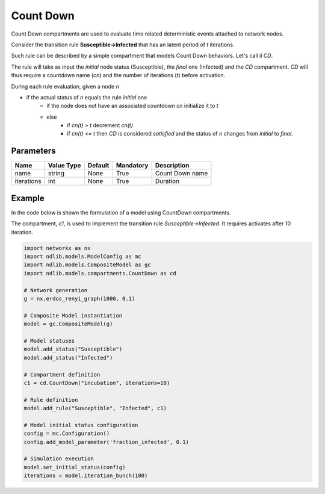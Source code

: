 **********
Count Down
**********

Count Down compartments are used to evaluate time related deterministic events attached to network nodes.

Consider the transition rule **Susceptible->Infected** that has an latent period of *t* iterations.

Such rule can be described by a simple compartment that models Count Down behaviors. Let's call il *CD*.

The rule will take as input the *initial* node status (Susceptible), the *final* one (Infected) and the *CD* compartment.
*CD* will thus require a countdown name (*cn*) and the number of iterations (*t*) before activation.

During each rule evaluation, given a node *n*

- if the actual status of *n* equals the rule *initial* one
    - if the node does not have an associated countdown *cn* initialize it to *t*
    - else
        - if *cn(t) > t* decrement *cn(t)*
        - if *cn(t) <= t* then *CD* is considered *satisfied* and the status of *n* changes from *initial* to *final*.


----------
Parameters
----------

=================  ===============  =======  =========  =====================
Name               Value Type       Default  Mandatory  Description
=================  ===============  =======  =========  =====================
name               string           None     True       Count Down name
iterations         int              None     True       Duration
=================  ===============  =======  =========  =====================

-------
Example
-------

In the code below is shown the formulation of a model using CountDown compartments.

The compartment, *c1*, is used to implement the transition rule *Susceptible->Infected*.
It requires activates after 10 iteration.

.. code-block:: python

	import networkx as nx
	import ndlib.models.ModelConfig as mc
	import ndlib.models.CompositeModel as gc
	import ndlib.models.compartments.CountDown as cd

	# Network generation
	g = nx.erdos_renyi_graph(1000, 0.1)

	# Composite Model instantiation
	model = gc.CompositeModel(g)

	# Model statuses
	model.add_status("Susceptible")
	model.add_status("Infected")

	# Compartment definition
	c1 = cd.CountDown("incubation", iterations=10)

	# Rule definition
	model.add_rule("Susceptible", "Infected", c1)

	# Model initial status configuration
	config = mc.Configuration()
	config.add_model_parameter('fraction_infected', 0.1)

	# Simulation execution
	model.set_initial_status(config)
	iterations = model.iteration_bunch(100)


